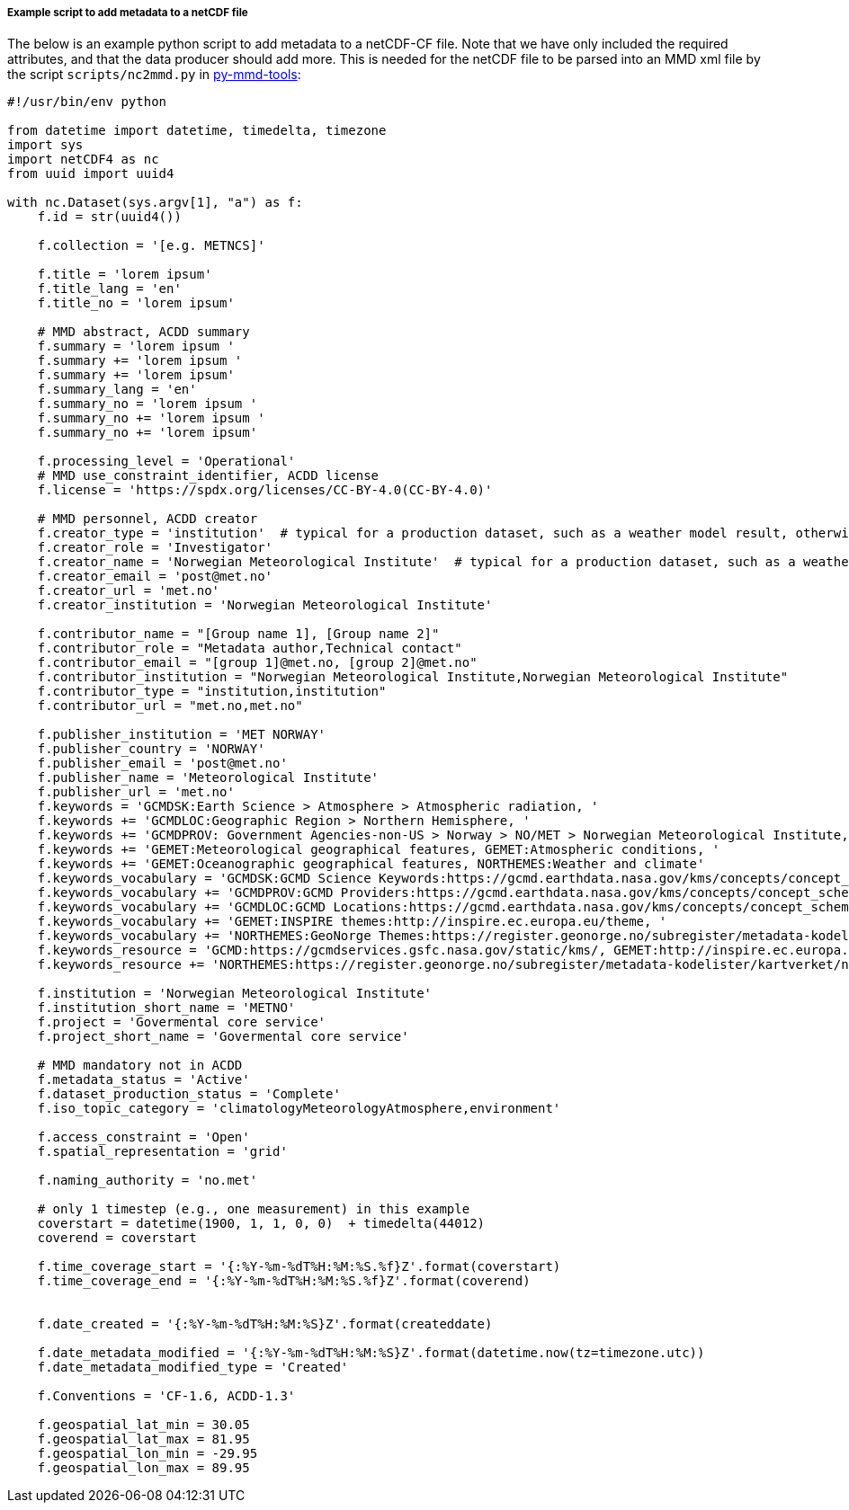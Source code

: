 [[example-script-add-metadata]]
===== Example script to add metadata to a netCDF file

The below is an example python script to add metadata to a netCDF-CF file. Note that we have only included the required attributes, and that the data producer should add more. This is needed for the netCDF file to be parsed into an MMD xml file by the script `scripts/nc2mmd.py` in https://github.com/metno/py-mmd-tools[py-mmd-tools]:
[source, python]
----
#!/usr/bin/env python

from datetime import datetime, timedelta, timezone
import sys
import netCDF4 as nc
from uuid import uuid4

with nc.Dataset(sys.argv[1], "a") as f:
    f.id = str(uuid4())

    f.collection = '[e.g. METNCS]'

    f.title = 'lorem ipsum'
    f.title_lang = 'en'
    f.title_no = 'lorem ipsum'

    # MMD abstract, ACDD summary
    f.summary = 'lorem ipsum '
    f.summary += 'lorem ipsum '
    f.summary += 'lorem ipsum'
    f.summary_lang = 'en'
    f.summary_no = 'lorem ipsum '
    f.summary_no += 'lorem ipsum '
    f.summary_no += 'lorem ipsum'

    f.processing_level = 'Operational'
    # MMD use_constraint_identifier, ACDD license
    f.license = 'https://spdx.org/licenses/CC-BY-4.0(CC-BY-4.0)'

    # MMD personnel, ACDD creator
    f.creator_type = 'institution'  # typical for a production dataset, such as a weather model result, otherwise use 'person'
    f.creator_role = 'Investigator'
    f.creator_name = 'Norwegian Meteorological Institute'  # typical for a production dataset, such as a weather model result, otherwise use a named person
    f.creator_email = 'post@met.no'
    f.creator_url = 'met.no'
    f.creator_institution = 'Norwegian Meteorological Institute'

    f.contributor_name = "[Group name 1], [Group name 2]"
    f.contributor_role = "Metadata author,Technical contact"
    f.contributor_email = "[group 1]@met.no, [group 2]@met.no"
    f.contributor_institution = "Norwegian Meteorological Institute,Norwegian Meteorological Institute"
    f.contributor_type = "institution,institution"
    f.contributor_url = "met.no,met.no"

    f.publisher_institution = 'MET NORWAY'
    f.publisher_country = 'NORWAY'
    f.publisher_email = 'post@met.no'
    f.publisher_name = 'Meteorological Institute'
    f.publisher_url = 'met.no'
    f.keywords = 'GCMDSK:Earth Science > Atmosphere > Atmospheric radiation, '
    f.keywords += 'GCMDLOC:Geographic Region > Northern Hemisphere, '
    f.keywords += 'GCMDPROV: Government Agencies-non-US > Norway > NO/MET > Norwegian Meteorological Institute, '
    f.keywords += 'GEMET:Meteorological geographical features, GEMET:Atmospheric conditions, '
    f.keywords += 'GEMET:Oceanographic geographical features, NORTHEMES:Weather and climate'
    f.keywords_vocabulary = 'GCMDSK:GCMD Science Keywords:https://gcmd.earthdata.nasa.gov/kms/concepts/concept_scheme/sciencekeywords, '
    f.keywords_vocabulary += 'GCMDPROV:GCMD Providers:https://gcmd.earthdata.nasa.gov/kms/concepts/concept_scheme/providers, '
    f.keywords_vocabulary += 'GCMDLOC:GCMD Locations:https://gcmd.earthdata.nasa.gov/kms/concepts/concept_scheme/locations, '
    f.keywords_vocabulary += 'GEMET:INSPIRE themes:http://inspire.ec.europa.eu/theme, '
    f.keywords_vocabulary += 'NORTHEMES:GeoNorge Themes:https://register.geonorge.no/subregister/metadata-kodelister/kartverket/nasjonal-temainndeling'
    f.keywords_resource = 'GCMD:https://gcmdservices.gsfc.nasa.gov/static/kms/, GEMET:http://inspire.ec.europa.eu/theme, '
    f.keywords_resource += 'NORTHEMES:https://register.geonorge.no/subregister/metadata-kodelister/kartverket/nasjonal-temainndeling'

    f.institution = 'Norwegian Meteorological Institute'
    f.institution_short_name = 'METNO'
    f.project = 'Govermental core service'
    f.project_short_name = 'Govermental core service'

    # MMD mandatory not in ACDD
    f.metadata_status = 'Active'
    f.dataset_production_status = 'Complete'
    f.iso_topic_category = 'climatologyMeteorologyAtmosphere,environment'

    f.access_constraint = 'Open'
    f.spatial_representation = 'grid'

    f.naming_authority = 'no.met'

    # only 1 timestep (e.g., one measurement) in this example
    coverstart = datetime(1900, 1, 1, 0, 0)  + timedelta(44012)
    coverend = coverstart

    f.time_coverage_start = '{:%Y-%m-%dT%H:%M:%S.%f}Z'.format(coverstart)
    f.time_coverage_end = '{:%Y-%m-%dT%H:%M:%S.%f}Z'.format(coverend)


    f.date_created = '{:%Y-%m-%dT%H:%M:%S}Z'.format(createddate)

    f.date_metadata_modified = '{:%Y-%m-%dT%H:%M:%S}Z'.format(datetime.now(tz=timezone.utc))
    f.date_metadata_modified_type = 'Created'

    f.Conventions = 'CF-1.6, ACDD-1.3'

    f.geospatial_lat_min = 30.05
    f.geospatial_lat_max = 81.95
    f.geospatial_lon_min = -29.95
    f.geospatial_lon_max = 89.95
----
